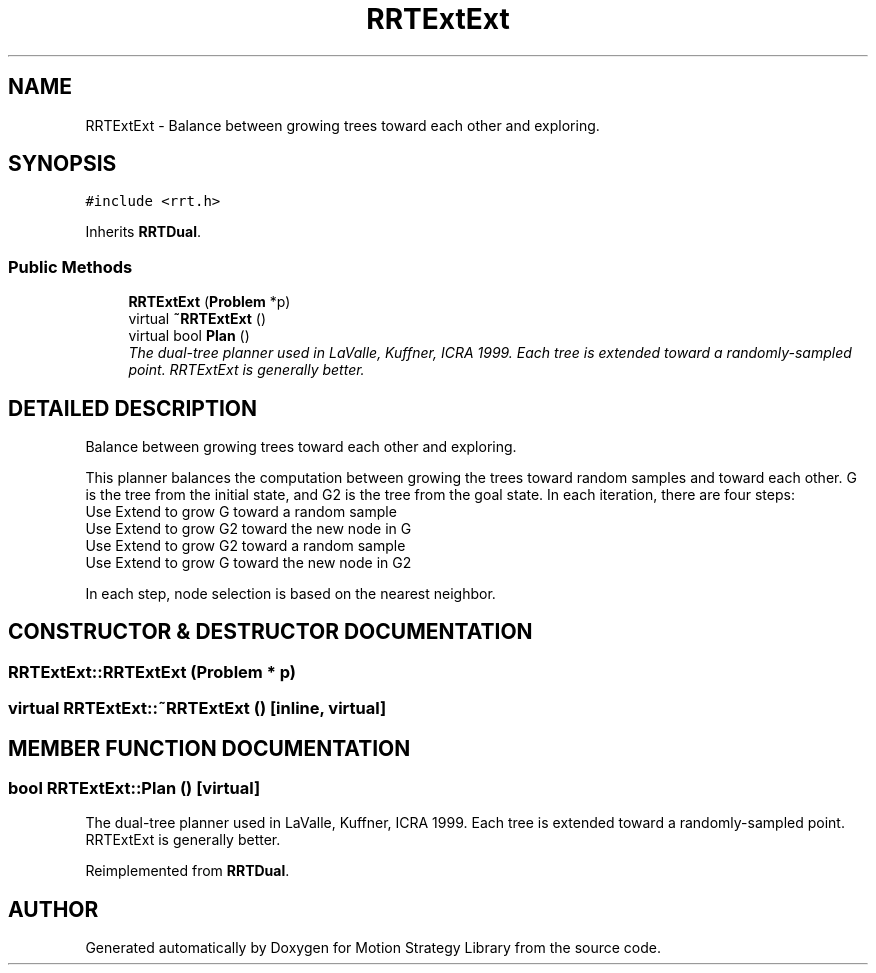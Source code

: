 .TH "RRTExtExt" 3 "24 Jul 2003" "Motion Strategy Library" \" -*- nroff -*-
.ad l
.nh
.SH NAME
RRTExtExt \- Balance between growing trees toward each other and exploring. 
.SH SYNOPSIS
.br
.PP
\fC#include <rrt.h>\fP
.PP
Inherits \fBRRTDual\fP.
.PP
.SS "Public Methods"

.in +1c
.ti -1c
.RI "\fBRRTExtExt\fP (\fBProblem\fP *p)"
.br
.ti -1c
.RI "virtual \fB~RRTExtExt\fP ()"
.br
.ti -1c
.RI "virtual bool \fBPlan\fP ()"
.br
.RI "\fIThe dual-tree planner used in LaValle, Kuffner, ICRA 1999. Each tree is extended toward a randomly-sampled point. RRTExtExt is generally better.\fP"
.in -1c
.SH "DETAILED DESCRIPTION"
.PP 
Balance between growing trees toward each other and exploring.
.PP
This planner balances the computation between growing the trees toward random samples and toward each other. G is the tree from the initial state, and G2 is the tree from the goal state. In each iteration, there are four steps: 
.TP
Use Extend to grow G toward a random sample 
.TP
Use Extend to grow G2 toward the new node in G 
.TP
Use Extend to grow G2 toward a random sample 
.TP
Use Extend to grow G toward the new node in G2 
.PP
In each step, node selection is based on the nearest neighbor. 
.PP
.SH "CONSTRUCTOR & DESTRUCTOR DOCUMENTATION"
.PP 
.SS "RRTExtExt::RRTExtExt (\fBProblem\fP * p)"
.PP
.SS "virtual RRTExtExt::~RRTExtExt ()\fC [inline, virtual]\fP"
.PP
.SH "MEMBER FUNCTION DOCUMENTATION"
.PP 
.SS "bool RRTExtExt::Plan ()\fC [virtual]\fP"
.PP
The dual-tree planner used in LaValle, Kuffner, ICRA 1999. Each tree is extended toward a randomly-sampled point. RRTExtExt is generally better.
.PP
Reimplemented from \fBRRTDual\fP.

.SH "AUTHOR"
.PP 
Generated automatically by Doxygen for Motion Strategy Library from the source code.
